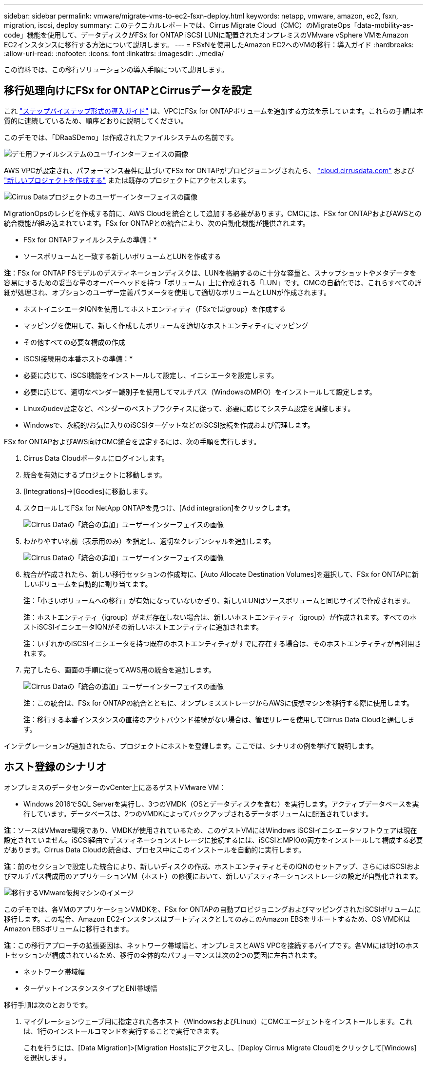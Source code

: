 ---
sidebar: sidebar 
permalink: vmware/migrate-vms-to-ec2-fsxn-deploy.html 
keywords: netapp, vmware, amazon, ec2, fsxn, migration, iscsi, deploy 
summary: このテクニカルレポートでは、Cirrus Migrate Cloud（CMC）のMigrateOps「data-mobility-as-code」機能を使用して、データディスクがFSx for ONTAP iSCSI LUNに配置されたオンプレミスのVMware vSphere VMをAmazon EC2インスタンスに移行する方法について説明します。 
---
= FSxNを使用したAmazon EC2へのVMの移行：導入ガイド
:hardbreaks:
:allow-uri-read: 
:nofooter: 
:icons: font
:linkattrs: 
:imagesdir: ../media/


[role="lead"]
この資料では、この移行ソリューションの導入手順について説明します。



== 移行処理向けにFSx for ONTAPとCirrusデータを設定

これ https://docs.aws.amazon.com/fsx/latest/ONTAPGuide/getting-started-step1.html["ステップバイステップ形式の導入ガイド"] は、VPCにFSx for ONTAPボリュームを追加する方法を示しています。これらの手順は本質的に連続しているため、順序どおりに説明してください。

このデモでは、「DRaaSDemo」は作成されたファイルシステムの名前です。

image::migrate-ec2-fsxn-image02.png[デモ用ファイルシステムのユーザインターフェイスの画像]

AWS VPCが設定され、パフォーマンス要件に基づいてFSx for ONTAPがプロビジョニングされたら、 link:http://cloud.cirrusdata.com/["cloud.cirrusdata.com"] および link:https://customer.cirrusdata.com/cdc/kb/articles/get-started-with-cirrus-data-cloud-4eDqjIxQpg["新しいプロジェクトを作成する"] または既存のプロジェクトにアクセスします。

image::migrate-ec2-fsxn-image03.png[Cirrus Dataプロジェクトのユーザーインターフェイスの画像]

MigrationOpsのレシピを作成する前に、AWS Cloudを統合として追加する必要があります。CMCには、FSx for ONTAPおよびAWSとの統合機能が組み込まれています。FSx for ONTAPとの統合により、次の自動化機能が提供されます。

* FSx for ONTAPファイルシステムの準備：*

* ソースボリュームと一致する新しいボリュームとLUNを作成する


*注*：FSx for ONTAP FSモデルのデスティネーションディスクは、LUNを格納するのに十分な容量と、スナップショットやメタデータを容易にするための妥当な量のオーバーヘッドを持つ「ボリューム」上に作成される「LUN」です。CMCの自動化では、これらすべての詳細が処理され、オプションのユーザー定義パラメータを使用して適切なボリュームとLUNが作成されます。

* ホストイニシエータIQNを使用してホストエンティティ（FSxではigroup）を作成する
* マッピングを使用して、新しく作成したボリュームを適切なホストエンティティにマッピング
* その他すべての必要な構成の作成


* iSCSI接続用の本番ホストの準備：*

* 必要に応じて、iSCSI機能をインストールして設定し、イニシエータを設定します。
* 必要に応じて、適切なベンダー識別子を使用してマルチパス（WindowsのMPIO）をインストールして設定します。
* Linuxのudev設定など、ベンダーのベストプラクティスに従って、必要に応じてシステム設定を調整します。
* Windowsで、永続的/お気に入りのiSCSIターゲットなどのiSCSI接続を作成および管理します。


FSx for ONTAPおよびAWS向けCMC統合を設定するには、次の手順を実行します。

. Cirrus Data Cloudポータルにログインします。
. 統合を有効にするプロジェクトに移動します。
. [Integrations]->[Goodies]に移動します。
. スクロールしてFSx for NetApp ONTAPを見つけ、[Add integration]をクリックします。
+
image::migrate-ec2-fsxn-image04.png[Cirrus Dataの「統合の追加」ユーザーインターフェイスの画像]

. わかりやすい名前（表示用のみ）を指定し、適切なクレデンシャルを追加します。
+
image::migrate-ec2-fsxn-image05.png[Cirrus Dataの「統合の追加」ユーザーインターフェイスの画像]

. 統合が作成されたら、新しい移行セッションの作成時に、[Auto Allocate Destination Volumes]を選択して、FSx for ONTAPに新しいボリュームを自動的に割り当てます。
+
*注*：「小さいボリュームへの移行」が有効になっていないかぎり、新しいLUNはソースボリュームと同じサイズで作成されます。

+
*注*：ホストエンティティ（igroup）がまだ存在しない場合は、新しいホストエンティティ（igroup）が作成されます。すべてのホストiSCSIイニシエータIQNがその新しいホストエンティティに追加されます。

+
*注*：いずれかのiSCSIイニシエータを持つ既存のホストエンティティがすでに存在する場合は、そのホストエンティティが再利用されます。

. 完了したら、画面の手順に従ってAWS用の統合を追加します。
+
image::migrate-ec2-fsxn-image06.png[Cirrus Dataの「統合の追加」ユーザーインターフェイスの画像]

+
*注*：この統合は、FSx for ONTAPの統合とともに、オンプレミスストレージからAWSに仮想マシンを移行する際に使用します。

+
*注*：移行する本番インスタンスの直接のアウトバウンド接続がない場合は、管理リレーを使用してCirrus Data Cloudと通信します。



インテグレーションが追加されたら、プロジェクトにホストを登録します。ここでは、シナリオの例を挙げて説明します。



== ホスト登録のシナリオ

オンプレミスのデータセンターのvCenter上にあるゲストVMware VM：

* Windows 2016でSQL Serverを実行し、3つのVMDK（OSとデータディスクを含む）を実行します。アクティブデータベースを実行しています。データベースは、2つのVMDKによってバックアップされるデータボリュームに配置されています。


*注*：ソースはVMware環境であり、VMDKが使用されているため、このゲストVMにはWindows iSCSIイニシエータソフトウェアは現在設定されていません。iSCSI経由でデスティネーションストレージに接続するには、iSCSIとMPIOの両方をインストールして構成する必要があります。Cirrus Data Cloudの統合は、プロセス中にこのインストールを自動的に実行します。

*注*：前のセクションで設定した統合により、新しいディスクの作成、ホストエンティティとそのIQNのセットアップ、さらにはiSCSIおよびマルチパス構成用のアプリケーションVM（ホスト）の修復において、新しいデスティネーションストレージの設定が自動化されます。

image::migrate-ec2-fsxn-image07.png[移行するVMware仮想マシンのイメージ]

このデモでは、各VMのアプリケーションVMDKを、FSx for ONTAPの自動プロビジョニングおよびマッピングされたiSCSIボリュームに移行します。この場合、Amazon EC2インスタンスはブートディスクとしてのみこのAmazon EBSをサポートするため、OS VMDKはAmazon EBSボリュームに移行されます。

*注*：この移行アプローチの拡張要因は、ネットワーク帯域幅と、オンプレミスとAWS VPCを接続するパイプです。各VMには1対1のホストセッションが構成されているため、移行の全体的なパフォーマンスは次の2つの要因に左右されます。

* ネットワーク帯域幅
* ターゲットインスタンスタイプとENI帯域幅


移行手順は次のとおりです。

. マイグレーションウェーブ用に指定された各ホスト（WindowsおよびLinux）にCMCエージェントをインストールします。これは、1行のインストールコマンドを実行することで実行できます。
+
これを行うには、[Data Migration]>[Migration Hosts]にアクセスし、[Deploy Cirrus Migrate Cloud]をクリックして[Windows]を選択します。

+
次に、 `iex` コマンドをホストに送信し、PowerShellを使用して実行します。エージェントの導入が正常に完了すると、そのホストがプロジェクトの[Migration hosts]に追加されます。

+
image::migrate-ec2-fsxn-image08.png[Cirrus Dataインストールインターフェイスの画像]

+
image::migrate-ec2-fsxn-image09.png[Windowsインストールの進行状況のイメージ]

. 各仮想マシンのYAMLを準備します。
+
*注*：移行タスクに必要なレシピまたは青写真を指定するYAMLをVMごとに設定することは重要なステップです。

+
YAMLでは、オペレーション名、メモ（概要）とレシピ名が次のように表示されます。 `MIGRATEOPS_AWS_COMPUTE`、ホスト名 (`system_name`）と統合名 (`integration_name`）およびソースとデスティネーションの設定。カットオーバー処理の前後にカスタムスクリプトを指定できます。

+
[source, yaml]
----
operations:
    -   name: Win2016 SQL server to AWS
        notes: Migrate OS to AWS with EBS and Data to FSx for ONTAP
        recipe: MIGRATEOPS_AWS_COMPUTE
        config:
            system_name: Win2016-123
            integration_name: NimAWShybrid
            migrateops_aws_compute:
                region: us-west-2
                compute:
                    instance_type: t3.medium
                    availability_zone: us-west-2b
                network:
                    vpc_id: vpc-05596abe79cb653b7
                    subnet_id: subnet-070aeb9d6b1b804dd
                    security_group_names:
                        - default
                destination:
                    default_volume_params:
                        volume_type: GP2
                    iscsi_data_storage:
                        integration_name: DemoDRaaS
                        default_volume_params:
                            netapp:
                                qos_policy_name: ""
                migration:
                    session_description: Migrate OS to AWS with EBS and Data to FSx for ONTAP
                    qos_level: MODERATE
                cutover:
                    stop_applications:
                        - os_shell:
                              script:
                                  - stop-service -name 'MSSQLSERVER' -Force
                                  - Start-Sleep -Seconds 5
                                  - Set-Service -Name 'MSSQLSERVER' -StartupType Disabled
                                  - write-output "SQL service stopped and disabled"

                        - storage_unmount:
                              mountpoint: e
                        - storage_unmount:
                              mountpoint: f
                    after_cutover:
                        - os_shell:
                              script:
                                  - stop-service -name 'MSSQLSERVER' -Force
                                  - write-output "Waiting 90 seconds to mount disks..." > log.txt
                                  - Start-Sleep -Seconds 90
                                  - write-output "Now re-mounting disks E and F for SQL..." >>log.txt
                        - storage_unmount:
                              mountpoint: e
                        - storage_unmount:
                              mountpoint: f
                        - storage_mount_all: {}
                        - os_shell:
                              script:
                                  - write-output "Waiting 60 seconds to restart SQL Services..." >>log.txt
                                  - Start-Sleep -Seconds 60
                                  - stop-service -name 'MSSQLSERVER' -Force
                                  - Start-Sleep -Seconds 3
                                  - write-output "Start SQL Services..." >>log.txt
                                  - Set-Service -Name 'MSSQLSERVER' -StartupType Automatic
                                  - start-service -name 'MSSQLSERVER'
                                  - write-output "SQL started" >>log.txt
----
. YAMLが設定されたら、MigrateOps構成を作成します。これを行うには、[Data Migration]>[MigrateOps]に移動し、[Start New Operation]をクリックして有効なYAML形式で構成を入力します。
. [Create operation]をクリックします。
+
*注*：並列処理を実現するには、各ホストでYAMLファイルを指定して構成する必要があります。

. を除いて `scheduled_start_time` フィールドが設定で指定されている場合、操作はすぐに開始されます。
. 処理が実行され、処理が続行されます。Cirrus Data Cloud UIから、進捗状況を詳細なメッセージで監視できます。これらの手順には、自動割り当ての実行や移行セッションの作成など、通常は手動で実行されるタスクが自動的に含まれます。
+
image::migrate-ec2-fsxn-image10.png[Cirrusデータ移行の進捗状況の画像]

+
*注*：ホスト間の移行中に、受信4996ポートを許可するルールを持つ追加のセキュリティグループが作成されます。これにより、通信に必要なポートが許可され、同期が完了すると自動的に削除されます。

+
image::migrate-ec2-fsxn-image11.png[Cirrus Dataの移行に必要なインバウンドルールの画像]

. この移行セッションの同期中は、フェーズ3（カットオーバー）のあとの手順で「Approval Required」というラベルが付けられます。 MigrateOpsレシピでは、重要なタスク（移行のカットオーバーなど）を実行するにはユーザの承認が必要です。プロジェクトオペレータまたは管理者は、UIからこれらのタスクを承認できます。将来の承認ウィンドウを作成することもできます。
+
image::migrate-ec2-fsxn-image12.png[Cirrus Data Migrationの同期化の画像]

. 承認されると、MigrateOps処理はカットオーバーを続行します。
. しばらくすると、操作が完了します。
+
image::migrate-ec2-fsxn-image13.png[Cirrusデータ移行完了の画像]

+
*注*: Cirrus Data cMotion™テクノロジにより、デスティネーションストレージは最新の変更をすべて反映して最新の状態に保たれています。そのため、承認後、この最終的なカットオーバープロセス全体が完了するまでに非常に短時間（1分未満）かかります。





== イコウコノケンシヨウ

Windows Server OSを実行する移行済みのAmazon EC2インスタンスと、完了した次の手順を見てみましょう。

. これでWindows SQLサービスが起動しました。
. データベースがオンラインに戻り、iSCSIマルチパスデバイスのストレージを使用しています。
. 移行中に追加されたすべての新しいデータベースレコードは、新しく移行されたデータベースにあります。
. 古いストレージがオフラインになります。


*注*：クリック1回でデータ移動操作をコードとして送信し、クリック1回でカットオーバーを承認するだけで、FSx for ONTAPとiSCSI機能を使用してオンプレミスのVMwareからAmazon EC2インスタンスにVMを正常に移行できます。

*注*：AWS APIの制限により、変換したVMは「Ubuntu」と表示されます。 これはあくまで表示問題であり、移行されたインスタンスの機能には影響しません。今後のリリースでは、この問題に対応する予定です。

*注*：移行したAmazon EC2インスタンスには、オンプレミス側で使用していたクレデンシャルを使用してアクセスできます。
